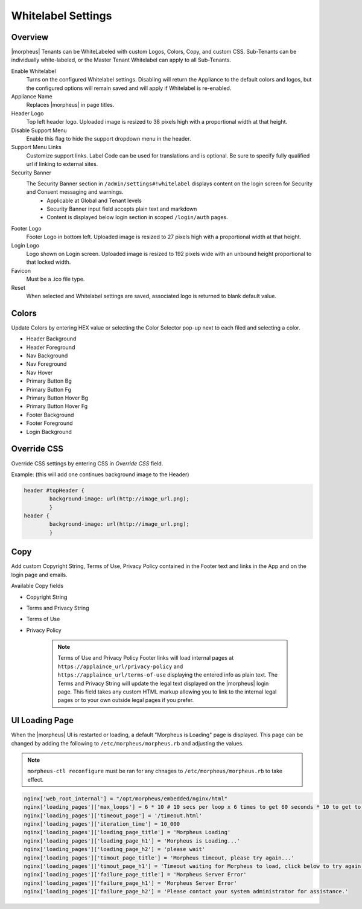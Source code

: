 Whitelabel Settings
^^^^^^^^^^^^^^^^^^^

Overview
````````

|morpheus| Tenants can be WhiteLabeled with custom Logos, Colors, Copy, and custom CSS. Sub-Tenants can be individually white-labeled, or the Master Tenant Whitelabel can apply to all Sub-Tenants.

Enable Whitelabel
	Turns on the configured Whitelabel settings. Disabling will return the Appliance to the default colors and logos, but the configured options will remain saved and will apply if Whitelabel is re-enabled.
Appliance Name
	Replaces |morpheus| in page titles.
Header Logo
	Top left header logo. Uploaded image is resized to 38 pixels high with a proportional width at that height.
Disable Support Menu
	Enable this flag to hide the support dropdown menu in the header.
Support Menu Links
	Customize support links. Label Code can be used for translations and is optional. Be sure to specify fully qualified url if linking to external sites.
Security Banner
	The Security Banner section in ``/admin/settings#!whitelabel`` displays content on the login screen for Security and Consent messaging and warnings.
		- Applicable at Global and Tenant levels
		- Security Banner input field accepts plain text and markdown
		- Content is displayed below login section in scoped ``/login/auth`` pages.
Footer Logo
	Footer Logo in bottom left. Uploaded image is resized to 27 pixels high with a proportional width at that height.
Login Logo
	Logo shown on Login screen. Uploaded image is resized to 192 pixels wide with an unbound height proportional to that locked width.
Favicon
	Must be a .ico file type.
Reset
	When selected and Whitelabel settings are saved, associated logo is returned to blank default value.

Colors
``````

Update Colors by entering HEX value or selecting the Color Selector pop-up next to each filed and selecting a color.

* Header Background
* Header Foreground
* Nav Background
* Nav Foreground
* Nav Hover
* Primary Button Bg
* Primary Button Fg
* Primary Button Hover Bg
* Primary Button Hover Fg
* Footer Background
* Footer Foreground
* Login Background

Override CSS
````````````

Override CSS settings by entering CSS in `Override CSS` field.

Example: (this will add one continues background image to the Header)

.. code-block:: bash

	header #topHeader {
		background-image: url(http://image_url.png);
		}
	header {
		background-image: url(http://image_url.png);
		}

Copy
````

Add custom Copyright String, Terms of Use, Privacy Policy contained in the Footer text and links in the App and on the login page and emails.

Available Copy fields

* Copyright String
* Terms and Privacy String
* Terms of Use
* Privacy Policy

		.. NOTE:: Terms of Use and Privacy Policy Footer links will load internal pages at ``https://applaince_url/privacy-policy`` and ``https://applaince_url/terms-of-use`` displaying the entered info as plain text. The Terms and Privacy String will update the legal text displayed on the |morpheus| login page. This field takes any custom HTML markup allowing you to link to the internal legal pages or to your own outside legal pages if you prefer.

​UI Loading Page
````````````````

When the |morpheus| UI is restarted or loading, a default "Morpheus is Loading" page is displayed. This page can be changed by adding the following to ``/etc/morpheus/morpheus.rb`` and adjusting the values.

.. NOTE:: ``morpheus-ctl reconfigure`` must be ran for any chnages to ``/etc/morpheus/morpheus.rb`` to take effect.

.. code-block:: bash

		nginx['web_root_internal'] = "/opt/morpheus/embedded/nginx/html"
		nginx['loading_pages']['max_loops'] = 6 * 10 # 10 secs per loop x 6 times to get 60 seconds * 10 to get to 10 minutes
		nginx['loading_pages']['timeout_page'] = '/timeout.html'
		nginx['loading_pages']['iteration_time'] = 10_000
		nginx['loading_pages']['loading_page_title'] = 'Morpheus Loading'
		nginx['loading_pages']['loading_page_h1'] = 'Morpheus is Loading...'
		nginx['loading_pages']['loading_page_h2'] = 'please wait'
		nginx['loading_pages']['timout_page_title'] = 'Morpheus timeout, please try again...'
		nginx['loading_pages']['timout_page_h1'] = 'Timeout waiting for Morpheus to load, click below to try again.'
		nginx['loading_pages']['failure_page_title'] = 'Morpheus Server Error'
		nginx['loading_pages']['failure_page_h1'] = 'Morpheus Server Error'
		nginx['loading_pages']['failure_page_h2'] = 'Please contact your system administrator for assistance.'

